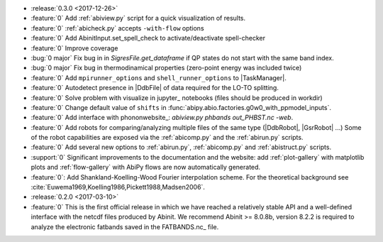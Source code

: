 * :release:`0.3.0 <2017-12-26>`
* :feature:`0` Add :ref:`abiview.py` script for a quick visualization of results.
* :feature:`0` :ref:`abicheck.py` accepts ``-with-flow`` options 
* :feature:`0` Add AbinitInput.set_spell_check to activate/deactivate spell-checker
* :feature:`0` Improve coverage
* :bug:`0 major` Fix bug in in `SigresFile.get_dataframe` if QP states do not start with the same band index.
* :bug:`0 major` Fix bug in thermodinamical properties (zero-point energy was included twice)
* :feature:`0` Add ``mpirunner_options`` and ``shell_runner_options`` to |TaskManager|.
* :feature:`0` Autodetect presence in |DdbFile| of data required for the LO-TO splitting.
* :feature:`0` Solve problem with visualize in jupyter_ notebooks (files should be produced in workdir)
* :feature:`0` Change default value of ``shifts`` in :func:`abipy.abio.factories.g0w0_with_ppmodel_inputs`.
* :feature:`0` Add interface with phononwebsite_: `abiview.py phbands out_PHBST.nc -web`.
* :feature:`0` Add robots for comparing/analyzing multiple files of the same type (|DdbRobot|, |GsrRobot| ...)
  Some of the robot capabilities are exposed via the :ref:`abicomp.py` and the :ref:`abirun.py` scripts.
* :feature:`0` Add several new options to :ref:`abirun.py`, :ref:`abicomp.py` and :ref:`abistruct.py` scripts.
* :support:`0` Significant improvements to the documentation and the website: add :ref:`plot-gallery` with matplotlib plots
  and :ref:`flow-gallery` with AbiPy flows are now automatically generated.
* :feature:`0`: Add Shankland-Koelling-Wood Fourier interpolation scheme.
  For the theoretical background see :cite:`Euwema1969,Koelling1986,Pickett1988,Madsen2006`.
* :release:`0.2.0 <2017-03-10>`
* :feature:`0` This is the first official release in which we have reached a relatively stable API
  and a well-defined interface with the netcdf files produced by Abinit.
  We recommend Abinit >= 8.0.8b, version 8.2.2 is required to analyze the electronic fatbands
  saved in the FATBANDS.nc_ file.
